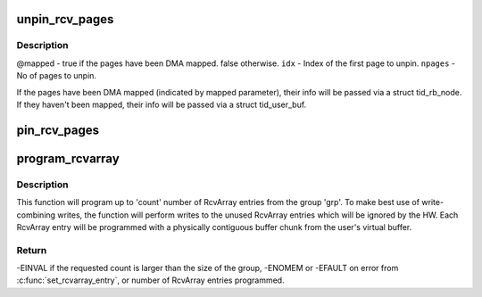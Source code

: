 .. -*- coding: utf-8; mode: rst -*-
.. src-file: drivers/infiniband/hw/hfi1/user_exp_rcv.c

.. _`unpin_rcv_pages`:

unpin_rcv_pages
===============

.. c:function:: void unpin_rcv_pages(struct hfi1_filedata *fd, struct tid_user_buf *tidbuf, struct tid_rb_node *node, unsigned int idx, unsigned int npages, bool mapped)

    :param struct hfi1_filedata \*fd:
        *undescribed*

    :param struct tid_user_buf \*tidbuf:
        *undescribed*

    :param struct tid_rb_node \*node:
        *undescribed*

    :param unsigned int idx:
        *undescribed*

    :param unsigned int npages:
        *undescribed*

    :param bool mapped:
        *undescribed*

.. _`unpin_rcv_pages.description`:

Description
-----------

@mapped - true if the pages have been DMA mapped. false otherwise.
\ ``idx``\  - Index of the first page to unpin.
\ ``npages``\  - No of pages to unpin.

If the pages have been DMA mapped (indicated by mapped parameter), their
info will be passed via a struct tid_rb_node. If they haven't been mapped,
their info will be passed via a struct tid_user_buf.

.. _`pin_rcv_pages`:

pin_rcv_pages
=============

.. c:function:: int pin_rcv_pages(struct hfi1_filedata *fd, struct tid_user_buf *tidbuf)

    :param struct hfi1_filedata \*fd:
        *undescribed*

    :param struct tid_user_buf \*tidbuf:
        *undescribed*

.. _`program_rcvarray`:

program_rcvarray
================

.. c:function:: int program_rcvarray(struct hfi1_filedata *fd, struct tid_user_buf *tbuf, struct tid_group *grp, unsigned int start, u16 count, u32 *tidlist, unsigned int *tididx, unsigned int *pmapped)

    program an RcvArray group with receive buffers

    :param struct hfi1_filedata \*fd:
        filedata pointer

    :param struct tid_user_buf \*tbuf:
        pointer to struct tid_user_buf that has the user buffer starting
        virtual address, buffer length, page pointers, pagesets (array of
        struct tid_pageset holding information on physically contiguous
        chunks from the user buffer), and other fields.

    :param struct tid_group \*grp:
        RcvArray group

    :param unsigned int start:
        starting index into sets array

    :param u16 count:
        number of struct tid_pageset's to program

    :param u32 \*tidlist:
        the array of u32 elements when the information about the
        programmed RcvArray entries is to be encoded.

    :param unsigned int \*tididx:
        starting offset into tidlist

    :param unsigned int \*pmapped:
        (output parameter) number of pages programmed into the RcvArray
        entries.

.. _`program_rcvarray.description`:

Description
-----------

This function will program up to 'count' number of RcvArray entries from the
group 'grp'. To make best use of write-combining writes, the function will
perform writes to the unused RcvArray entries which will be ignored by the
HW. Each RcvArray entry will be programmed with a physically contiguous
buffer chunk from the user's virtual buffer.

.. _`program_rcvarray.return`:

Return
------

-EINVAL if the requested count is larger than the size of the group,
-ENOMEM or -EFAULT on error from \ :c:func:`set_rcvarray_entry`\ , or
number of RcvArray entries programmed.

.. This file was automatic generated / don't edit.

